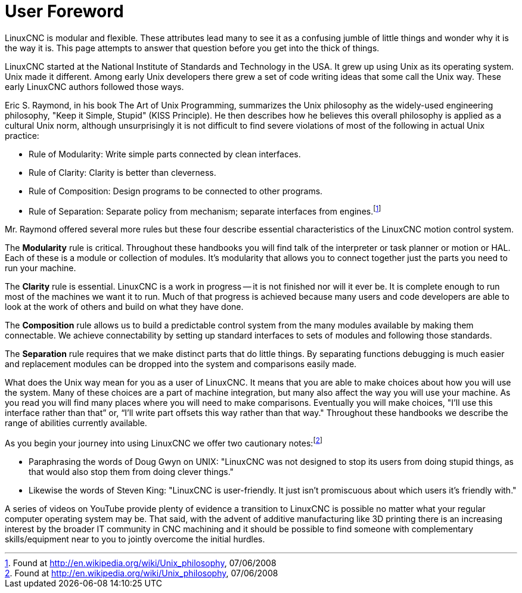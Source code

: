 :lang: en

[[cha:user-foreword]]
= User Foreword

LinuxCNC is modular and flexible. These attributes lead many to see it as
a confusing jumble of little things and wonder why it is the way it is.
This page attempts to answer that question before you get into the
thick of things.

LinuxCNC started at the National Institute of Standards and Technology in
the USA. It grew up using Unix as its operating system. Unix made it
different. Among early Unix developers there grew a set of code writing
ideas that some call the Unix way. These early LinuxCNC authors followed
those ways.

Eric S. Raymond, in his book The Art of Unix Programming, summarizes
the Unix philosophy as the widely-used engineering philosophy, "Keep it
Simple, Stupid" (KISS Principle). He then describes how he believes
this overall philosophy is applied as a cultural Unix norm, although
unsurprisingly it is not difficult to find severe violations of most of
the following in actual Unix practice:

* Rule of Modularity: Write simple parts connected by clean interfaces.

* Rule of Clarity: Clarity is better than cleverness.

* Rule of Composition: Design programs to be connected to other programs.

* Rule of Separation: Separate policy from mechanism; separate
  interfaces from engines.footnote:[Found at http://en.wikipedia.org/wiki/Unix_philosophy, 07/06/2008]

Mr. Raymond offered several more rules but these four describe
essential characteristics of the LinuxCNC motion control system.

The *Modularity* rule is critical. Throughout these handbooks you
will find talk of
the interpreter or task planner or motion or HAL. Each of these is a
module or collection of modules. It's modularity that allows you to
connect together just the parts you need to run your machine.

The *Clarity* rule is essential. LinuxCNC is a work in progress -- it is
not finished
nor will it ever be. It is complete enough to run most of the machines
we want it to run. Much of that progress is achieved because many users
and code developers are able to look at the work of others and build on
what they have done.

The *Composition* rule allows us to build a predictable control
system from the many
modules available by making them connectable. We achieve connectability
by setting up standard interfaces to sets of modules and following
those standards.

The *Separation* rule requires that we make distinct parts that do
little things. By
separating functions debugging is much easier and replacement modules
can be dropped into the system and comparisons easily made.

What does the Unix way mean for you as a user of LinuxCNC. It means that
you are able to make choices about how you will use the system. Many of
these choices are a part of machine integration, but many also affect
the way you will use your machine. As you read you will find many
places where you will need to make comparisons. Eventually you will
make choices, "I'll use this interface rather than that” or, “I'll
write part offsets this way rather than that way." Throughout these
handbooks we describe the range of abilities currently available.

As you begin your journey into using LinuxCNC we offer two cautionary
notes:footnote:[Found at http://en.wikipedia.org/wiki/Unix_philosophy, 07/06/2008]

 - Paraphrasing the words of Doug Gwyn on UNIX: "LinuxCNC was not designed to
   stop its users from doing stupid things, as that would also stop them
   from doing clever things."
 - Likewise the words of Steven King: "LinuxCNC is user-friendly. It just
   isn't promiscuous about which users it's friendly with."

A series of videos on YouTube provide plenty of evidence a transition to LinuxCNC
is possible no matter what your regular computer operating system may be. That said,
with the advent of additive manufacturing like 3D printing there is an increasing
interest by the broader IT community in CNC machining and it should be possible
to find someone with complementary skills/equipment near to you to jointly overcome
the initial hurdles.
